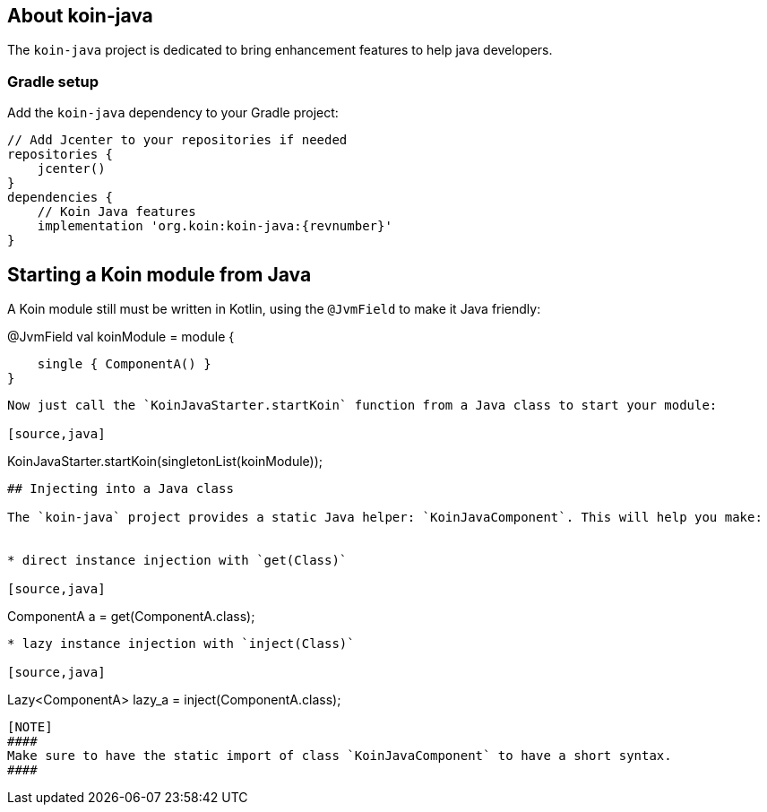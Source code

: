 ## About koin-java

The `koin-java` project is dedicated to bring enhancement features to help java developers.

### Gradle setup

Add the `koin-java` dependency to your Gradle project:

[source,gradle,subs#"attributes"]
```
// Add Jcenter to your repositories if needed
repositories {
    jcenter()
}
dependencies {
    // Koin Java features
    implementation 'org.koin:koin-java:{revnumber}'
}
```

## Starting a Koin module from Java

A Koin module still must be written in Kotlin, using the `@JvmField` to make it Java friendly:

```kotlin
```
@JvmField
val koinModule = module {

    single { ComponentA() }
}
```

Now just call the `KoinJavaStarter.startKoin` function from a Java class to start your module:

[source,java]
```
KoinJavaStarter.startKoin(singletonList(koinModule));
```



## Injecting into a Java class

The `koin-java` project provides a static Java helper: `KoinJavaComponent`. This will help you make:


* direct instance injection with `get(Class)`

[source,java]
```
ComponentA a = get(ComponentA.class);
```

* lazy instance injection with `inject(Class)`

[source,java]
```
Lazy<ComponentA> lazy_a = inject(ComponentA.class);
```

[NOTE]
####
Make sure to have the static import of class `KoinJavaComponent` to have a short syntax.
####








